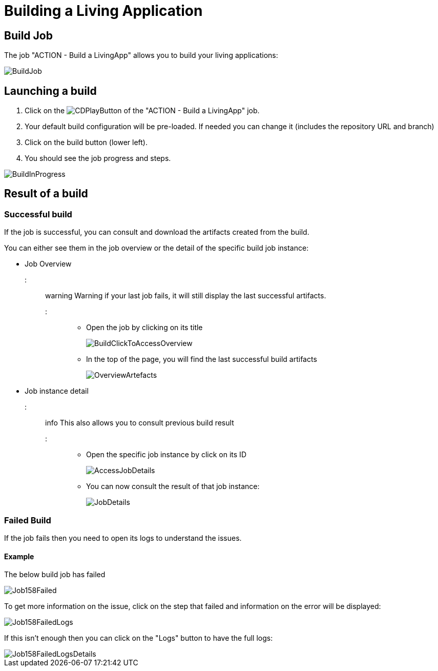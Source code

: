 = Building a Living Application

== Build Job

The job "ACTION - Build a LivingApp" allows you to build your living applications:

image::images/BuildJob.png[]

== Launching a build

. Click on the image:images/JenkinsPlayButton.png[CDPlayButton] of the "ACTION - Build a LivingApp" job.
. Your default build configuration will be pre-loaded. If needed you can change it (includes the repository URL and branch)
. Click on the build button (lower left).
. You should see the job progress and steps.

image::images/BuildInProgress.png[]

== Result of a build

=== Successful build

If the job is successful, you can consult and download the artifacts created from the build.

You can either see them in the job overview or the detail of the specific build job instance:

* Job Overview
::: warning
Warning if your last job fails, it will still display the last successful artifacts.
:::
 ** Open the job by clicking on its title
+
image::images/BuildClickToAccessOverview.png[]
+
 ** In the top of the page, you will find the last successful build artifacts
+
image::images/OverviewArtefacts.png[]
+
* Job instance detail
 ::: info
 This also allows you to consult previous build result
 :::
 ** Open the specific job instance by click on its ID
+
image::images/AccessJobDetails.png[]
+
 ** You can now consult the result of that job instance:
+
image::images/JobDetails.png[]

=== Failed Build

If the job fails then you need to open its logs to understand the issues.

==== Example

The below build job has failed

image::images/Job158Failed.png[]

To get more information on the issue, click on the step that failed and information on the error will be displayed:

image::images/Job158FailedLogs.png[]

If this isn't enough then you can click on the "Logs" button to have the full logs:

image::images/Job158FailedLogsDetails.png[]
